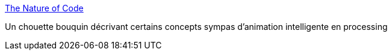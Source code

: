 :jbake-type: post
:jbake-status: published
:jbake-title: The Nature of Code
:jbake-tags: @toread,livre,animation,programming,processing,_mois_sept.,_année_2013
:jbake-date: 2013-09-26
:jbake-depth: ../
:jbake-uri: shaarli/1380212007000.adoc
:jbake-source: https://nicolas-delsaux.hd.free.fr/Shaarli?searchterm=http%3A%2F%2Fnatureofcode.com%2F&searchtags=%40toread+livre+animation+programming+processing+_mois_sept.+_ann%C3%A9e_2013
:jbake-style: shaarli

http://natureofcode.com/[The Nature of Code]

Un chouette bouquin décrivant certains concepts sympas d'animation intelligente en processing
